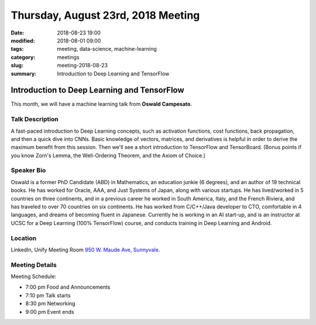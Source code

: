 Thursday, August 23rd, 2018 Meeting
######################################

:date: 2018-08-23 19:00
:modified: 2018-08-01 09:00
:tags: meeting, data-science, machine-learning
:category: meetings
:slug: meeting-2018-08-23
:summary: Introduction to Deep Learning and TensorFlow

Introduction to Deep Learning and TensorFlow
============================================
This month, we will have a machine learning talk from **Oswald Campesato**.


Talk Description
----------------
A fast-paced introduction to Deep Learning concepts, such as activation functions, cost functions, back propagation, and then a quick dive into CNNs. Basic knowledge of vectors, matrices, and derivatives is helpful in order to derive the maximum benefit from this session. Then we'll see a short introduction to TensorFlow and TensorBoard. (Bonus points if you know Zorn's Lemma, the Well-Ordering Theorem, and the Axiom of Choice.)

Speaker Bio
-----------
Oswald is a former PhD Candidate (ABD) in Mathematics, an education junkie (6 degrees), and an author of 19 technical books. He has worked for Oracle, AAA, and Just Systems of Japan, along with various startups. He has lived/worked in 5 countries on three continents, and in a previous career he worked in South America, Italy, and the French Riviera, and has traveled to over 70 countries on six continents. He has worked from C/C++/Java developer to CTO, comfortable in 4 languages, and dreams of becoming fluent in Japanese. Currently he is working in an AI start-up, and is an instructor at UCSC for a Deep Learning (100% TensorFlow) course, and conducts training in Deep Learning and Android.

Location
--------
LinkedIn, Unify Meeting Room
`950 W. Maude Ave, Sunnyvale <https://goo.gl/maps/AeHyy41TCqj>`__.


Meeting Details
---------------
Meeting Schedule:

* 7:00 pm Food and Announcements
* 7:10 pm Talk starts
* 8:30 pm Networking
* 9:00 pm Event ends


